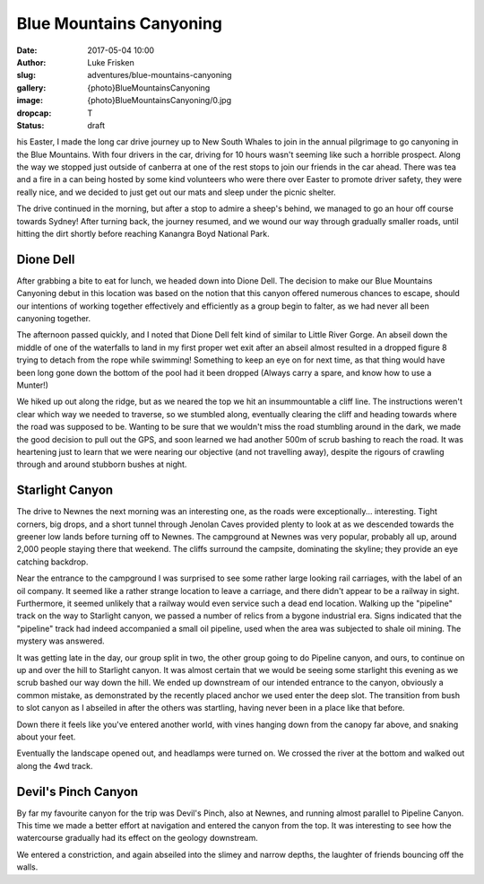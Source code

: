 Blue Mountains Canyoning
======================

:date: 2017-05-04 10:00
:author: Luke Frisken
:slug: adventures/blue-mountains-canyoning
:gallery: {photo}BlueMountainsCanyoning
:image: {photo}BlueMountainsCanyoning/0.jpg
:dropcap: T
:status: draft

his Easter, I made the long car drive journey up to New South Whales
to join in the annual pilgrimage to go canyoning in the Blue
Mountains. With four drivers in the car, driving for 10 hours wasn't
seeming like such a horrible prospect. Along the way we stopped just
outside of canberra at one of the rest stops to join our friends in
the car ahead. There was tea and a fire in a can being hosted by some
kind volunteers who were there over Easter to promote driver safety,
they were really nice, and we decided to just get out our mats and
sleep under the picnic shelter.

The drive continued in the morning, but after a stop to admire a
sheep's behind, we managed to go an hour off course towards Sydney!
After turning back, the journey resumed, and we wound our way through
gradually smaller roads, until hitting the dirt shortly before
reaching Kanangra Boyd National Park.

Dione Dell
-----------

After grabbing a bite to eat for lunch, we headed down into Dione
Dell. The decision to make our Blue Mountains Canyoning debut in this
location was based on the notion that this canyon offered numerous
chances to escape, should our intentions of working together
effectively and efficiently as a group begin to falter, as we had
never all been canyoning together.

The afternoon passed quickly, and I noted that Dione Dell felt kind of
similar to Little River Gorge. An abseil down the middle of one of the
waterfalls to land in my first proper wet exit after an abseil almost
resulted in a dropped figure 8 trying to detach from the rope while
swimming!  Something to keep an eye on for next time, as that thing
would have been long gone down the bottom of the pool had it been
dropped (Always carry a spare, and know how to use a Munter!)

We hiked up out along the ridge, but as we neared the top we hit an
insummountable a cliff line. The instructions weren't clear which way
we needed to traverse, so we stumbled along, eventually clearing the
cliff and heading towards where the road was supposed to be. Wanting
to be sure that we wouldn't miss the road stumbling around in the
dark, we made the good decision to pull out the GPS, and soon learned
we had another 500m of scrub bashing to reach the road. It was
heartening just to learn that we were nearing our objective (and not
travelling away), despite the rigours of crawling through and around
stubborn bushes at night.

Starlight Canyon
-----------------

The drive to Newnes the next morning was an interesting one, as the
roads were exceptionally... interesting. Tight corners, big drops, and
a short tunnel through Jenolan Caves provided plenty to look at as we
descended towards the greener low lands before turning off to
Newnes. The campground at Newnes was very popular, probably all up,
around 2,000 people staying there that weekend. The cliffs surround
the campsite, dominating the skyline; they provide an eye catching
backdrop.

Near the entrance to the campground I was surprised to see some rather
large looking rail carriages, with the label of an oil company. It
seemed like a rather strange location to leave a carriage, and there
didn't appear to be a railway in sight. Furthermore, it seemed
unlikely that a railway would even service such a dead end
location. Walking up the "pipeline" track on the way to Starlight
canyon, we passed a number of relics from a bygone industrial
era. Signs indicated that the "pipeline" track had indeed accompanied
a small oil pipeline, used when the area was subjected to shale oil
mining. The mystery was answered.

It was getting late in the day, our group split in two, the other
group going to do Pipeline canyon, and ours, to continue on up and
over the hill to Starlight canyon. It was almost certain that we would
be seeing some starlight this evening as we scrub bashed our way down
the hill. We ended up downstream of our intended entrance to the
canyon, obviously a common mistake, as demonstrated by the recently
placed anchor we used enter the deep slot. The transition from bush to
slot canyon as I abseiled in after the others was startling, having
never been in a place like that before.

Down there it feels like you've entered another world, with vines
hanging down from the canopy far above, and snaking about your
feet. 

Eventually the landscape opened out, and headlamps were turned on. We
crossed the river at the bottom and walked out along the 4wd
track.


Devil's Pinch Canyon
---------------------

By far my favourite canyon for the trip was Devil's Pinch, also at
Newnes, and running almost parallel to Pipeline Canyon. This time we
made a better effort at navigation and entered the canyon from the
top. It was interesting to see how the watercourse gradually had its
effect on the geology downstream.

We entered a constriction, and again abseiled into the slimey and
narrow depths, the laughter of friends bouncing off the walls. 
